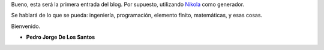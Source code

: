 .. title: Hola mundo
.. slug: hola-mundo
.. date: 2016-09-13 23:27:09 UTC-05:00
.. tags: otros, blog, mathjax
.. category: 
.. link: 
.. description: 
.. type: text

Bueno, esta será la primera entrada del blog. Por supuesto, utilizando  `Nikola <https://getnikola.com>`_ como generador.

Se hablará de lo que se pueda: ingeniería, programación, elemento finito, matemáticas, y esas cosas.

Bienvenido.



- **Pedro Jorge De Los Santos**

